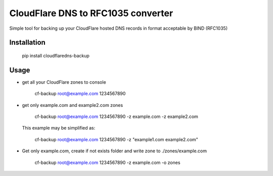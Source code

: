 CloudFlare DNS to RFC1035 converter 
================================

.. image:: https://img.shields.io/pypi/v/cloudflaredns-backup.svg?style=flat-square
    :target: https://pypi.python.org/pypi/cloudflaredns-backup
    


.. image:: https://img.shields.io/pypi/dm/cloudflaredns-backup.svg?style=flat-square
        :target: https://pypi.python.org/pypi/cloudflaredns-backup


Simple tool for backing up your CloudFlare hosted DNS records in format acceptable by BIND (RFC1035)

Installation
------------

    pip install cloudflaredns-backup

Usage
-----

+   get all your CloudFlare zones to console
        
        cf-backup root@example.com 1234567890

+   get only example.com and example2.com zones
    
        cf-backup root@example.com 1234567890 -z example.com -z example2.com

    This example may be simplified as:
    
        cf-backup root@example.com 1234567890 -z "example1.com example2.com"

+   Get only example.com, create if not exists folder and write zone to ./zones/example.com
        
        cf-backup root@example.com 1234567890 -z example.com -o zones

